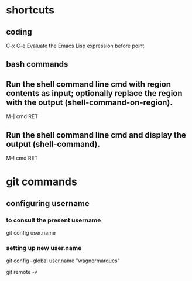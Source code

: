 * shortcuts
** coding
  C-x C-e
  Evaluate the Emacs Lisp expression before point
** bash commands
** Run the shell command line cmd with region contents as input; optionally replace the region with the output (shell-command-on-region). 
   M-| cmd RET
** Run the shell command line cmd and display the output (shell-command). 
   M-! cmd RET

* git commands
** configuring username 
*** to consult the present username
    git config user.name
*** setting up new user.name
    git config --global user.name "wagnermarques"

git remote -v

